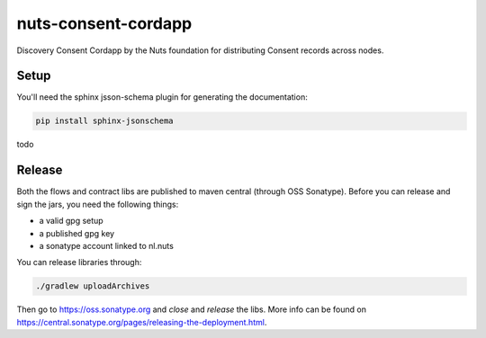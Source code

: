 ####################
nuts-consent-cordapp
####################

Discovery Consent Cordapp by the Nuts foundation for distributing Consent records across nodes.

.. image:: https://travis-ci.org/nuts-foundation/nuts-consent-cordapp.svg?branch=master
    :target: https://travis-ci.org/nuts-foundation/nuts-consent-cordapp
    :alt: Build Status

.. image:: https://readthedocs.org/projects/nuts-consent-cordapp/badge/?version=latest
    :target: https://nuts-documentation.readthedocs.io/projects/nuts-consent-cordapp/en/latest/?badge=latest
    :alt: Documentation Status

.. image:: https://codecov.io/gh/nuts-foundation/nuts-consent-cordapp/branch/master/graph/badge.svg
    :target: https://codecov.io/gh/nuts-foundation/nuts-consent-cordapp

.. inclusion-marker-for-contribution

Setup
-----

You'll need the sphinx jsson-schema plugin for generating the documentation:

.. sourcecode:: shell

    pip install sphinx-jsonschema

todo

Release
-------

Both the flows and contract libs are published to maven central (through OSS Sonatype). Before you can release and sign the jars, you need the following things:

- a valid gpg setup
- a published gpg key
- a sonatype account linked to nl.nuts

You can release libraries through:

.. sourcecode:: shell

    ./gradlew uploadArchives

Then go to https://oss.sonatype.org and *close* and *release* the libs. More info can be found on https://central.sonatype.org/pages/releasing-the-deployment.html.
